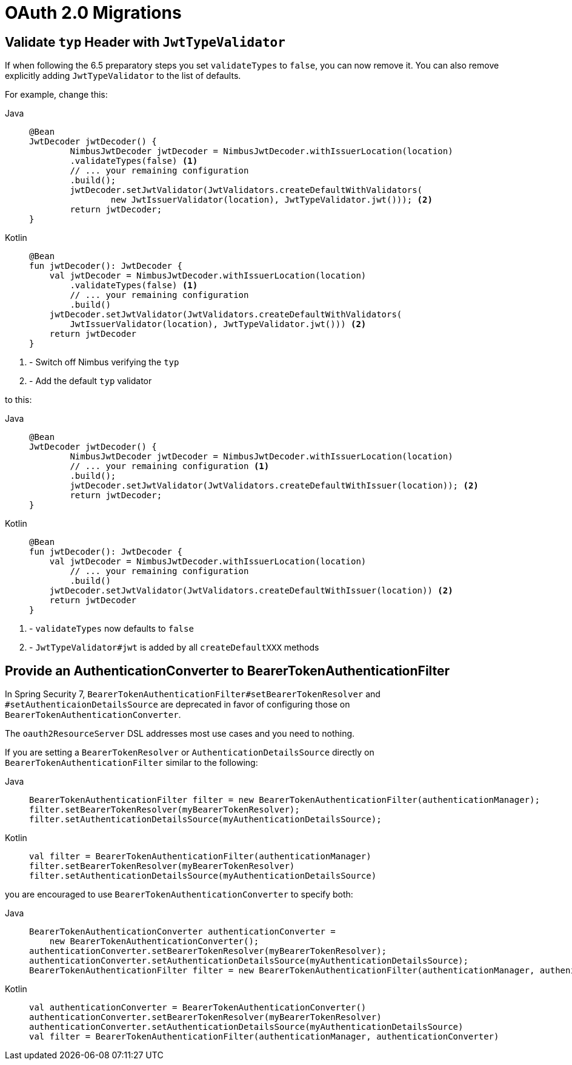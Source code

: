 = OAuth 2.0 Migrations

== Validate `typ` Header with `JwtTypeValidator`

If when following the 6.5 preparatory steps you set `validateTypes` to `false`, you can now remove it.
You can also remove explicitly adding `JwtTypeValidator` to the list of defaults.

For example, change this:

[tabs]
======
Java::
+
[source,java,role="primary"]
----
@Bean
JwtDecoder jwtDecoder() {
	NimbusJwtDecoder jwtDecoder = NimbusJwtDecoder.withIssuerLocation(location)
        .validateTypes(false) <1>
        // ... your remaining configuration
        .build();
	jwtDecoder.setJwtValidator(JwtValidators.createDefaultWithValidators(
		new JwtIssuerValidator(location), JwtTypeValidator.jwt())); <2>
	return jwtDecoder;
}
----

Kotlin::
+
[source,kotlin,role="secondary"]
----
@Bean
fun jwtDecoder(): JwtDecoder {
    val jwtDecoder = NimbusJwtDecoder.withIssuerLocation(location)
        .validateTypes(false) <1>
        // ... your remaining configuration
        .build()
    jwtDecoder.setJwtValidator(JwtValidators.createDefaultWithValidators(
        JwtIssuerValidator(location), JwtTypeValidator.jwt())) <2>
    return jwtDecoder
}
----
======
<1> - Switch off Nimbus verifying the `typ`
<2> - Add the default `typ` validator

to this:

[tabs]
======
Java::
+
[source,java,role="primary"]
----
@Bean
JwtDecoder jwtDecoder() {
	NimbusJwtDecoder jwtDecoder = NimbusJwtDecoder.withIssuerLocation(location)
        // ... your remaining configuration <1>
        .build();
	jwtDecoder.setJwtValidator(JwtValidators.createDefaultWithIssuer(location)); <2>
	return jwtDecoder;
}
----

Kotlin::
+
[source,kotlin,role="secondary"]
----
@Bean
fun jwtDecoder(): JwtDecoder {
    val jwtDecoder = NimbusJwtDecoder.withIssuerLocation(location)
        // ... your remaining configuration
        .build()
    jwtDecoder.setJwtValidator(JwtValidators.createDefaultWithIssuer(location)) <2>
    return jwtDecoder
}
----
======
<1> - `validateTypes` now defaults to `false`
<2> - `JwtTypeValidator#jwt` is added by all `createDefaultXXX` methods

== Provide an AuthenticationConverter to BearerTokenAuthenticationFilter

In Spring Security 7, `BearerTokenAuthenticationFilter#setBearerTokenResolver` and `#setAuthenticaionDetailsSource` are deprecated in favor of configuring those on `BearerTokenAuthenticationConverter`.

The `oauth2ResourceServer` DSL addresses most use cases and you need to nothing.

If you are setting a `BearerTokenResolver` or `AuthenticationDetailsSource` directly on `BearerTokenAuthenticationFilter` similar to the following:

[tabs]
======
Java::
+
[source,java,role="primary"]
----
BearerTokenAuthenticationFilter filter = new BearerTokenAuthenticationFilter(authenticationManager);
filter.setBearerTokenResolver(myBearerTokenResolver);
filter.setAuthenticationDetailsSource(myAuthenticationDetailsSource);
----

Kotlin::
+
[source,kotlin,role="secondary"]
----
val filter = BearerTokenAuthenticationFilter(authenticationManager)
filter.setBearerTokenResolver(myBearerTokenResolver)
filter.setAuthenticationDetailsSource(myAuthenticationDetailsSource)
----
======

you are encouraged to use `BearerTokenAuthenticationConverter` to specify both:

[tabs]
======
Java::
+
[source,java,role="primary"]
----
BearerTokenAuthenticationConverter authenticationConverter =
    new BearerTokenAuthenticationConverter();
authenticationConverter.setBearerTokenResolver(myBearerTokenResolver);
authenticationConverter.setAuthenticationDetailsSource(myAuthenticationDetailsSource);
BearerTokenAuthenticationFilter filter = new BearerTokenAuthenticationFilter(authenticationManager, authenicationConverter);
----

Kotlin::
+
[source,kotlin,role="secondary"]
----
val authenticationConverter = BearerTokenAuthenticationConverter()
authenticationConverter.setBearerTokenResolver(myBearerTokenResolver)
authenticationConverter.setAuthenticationDetailsSource(myAuthenticationDetailsSource)
val filter = BearerTokenAuthenticationFilter(authenticationManager, authenticationConverter)
----
======
